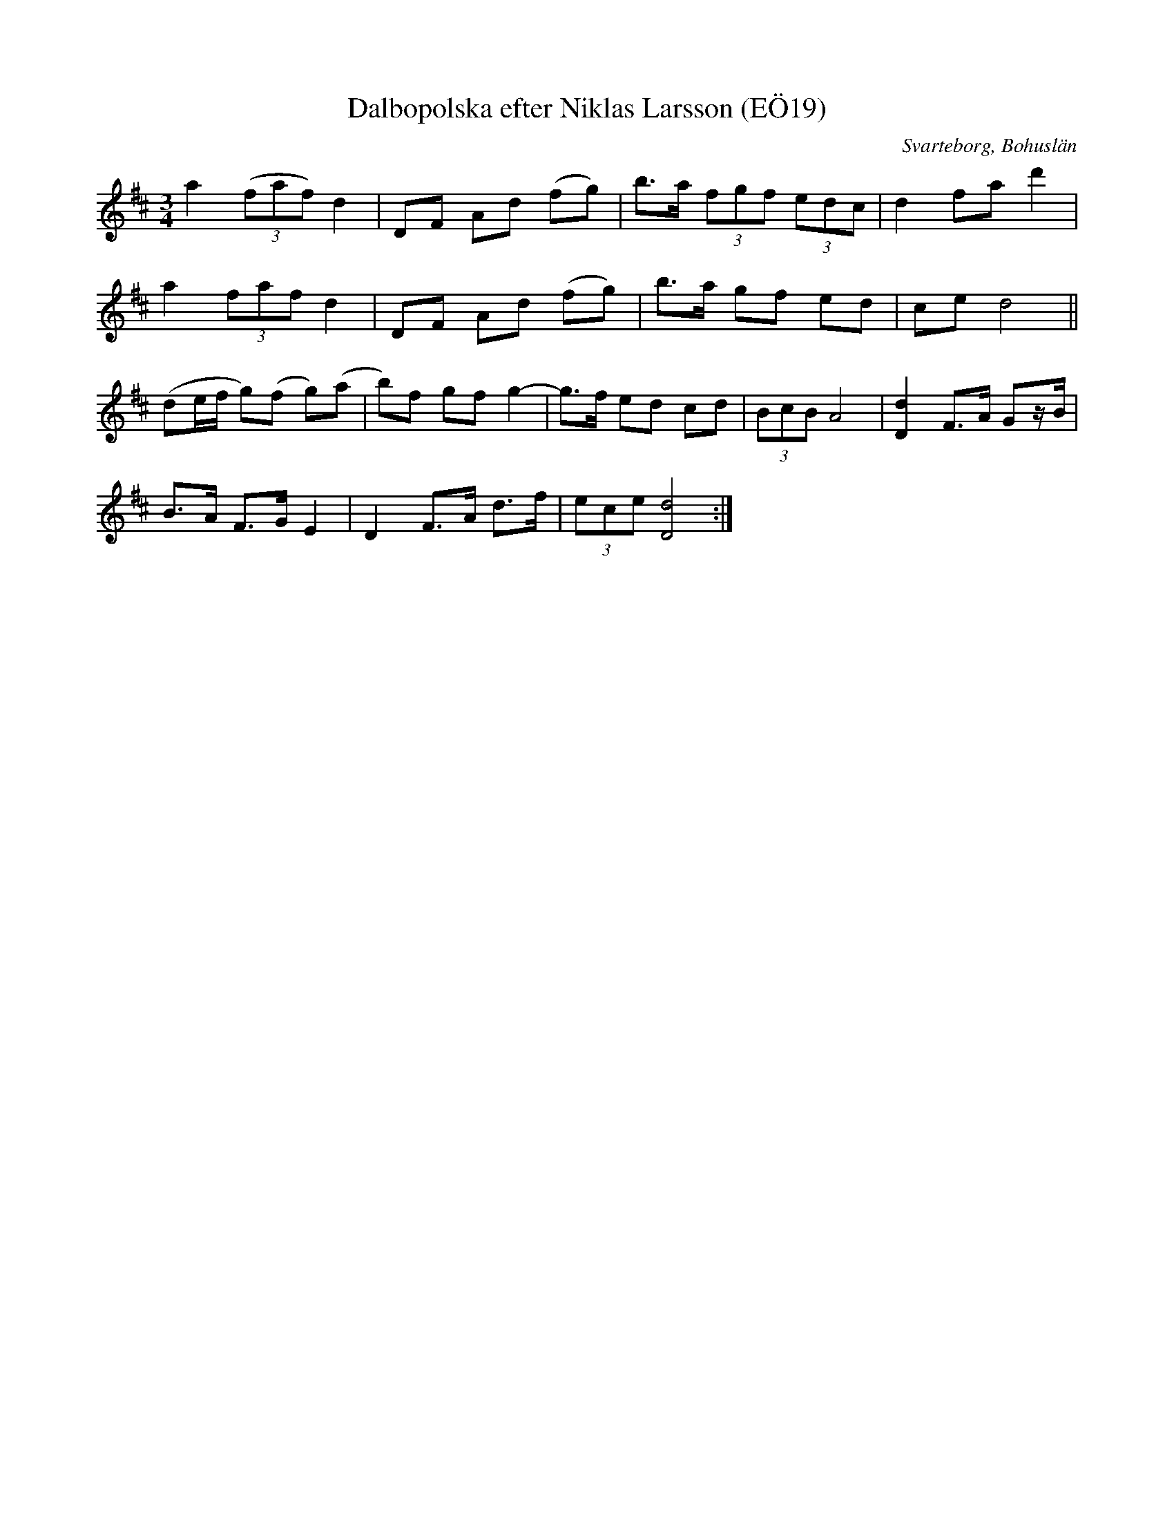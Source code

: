 %%abc-charset utf-8

X:19
T:Dalbopolska efter Niklas Larsson (EÖ19)
S:efter Niklas Larsson
B:EÖ, nr 19
O:Svarteborg, Bohuslän
R:Polska
N:ur EÖ: Från Dalsland
Z:Nils L
M:3/4
L:1/8
K:D
a2 ((3faf) d2 | DF Ad (fg) | b>a (3fgf (3edc | d2 fa d'2 | 
a2 (3faf d2 | DF Ad (fg) | b>a gf ed | ce d4 || 
(de/f/ g)(f g)(a | b)f gf g2- | g>f ed cd | (3BcB A4 | [dD]2 F>A Gz/B/ |
B>A F>G E2 | D2 F>A d>f | (3ece [dD]4 :|

